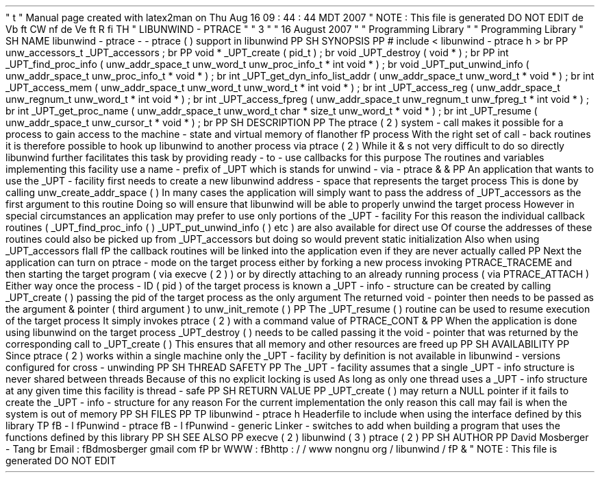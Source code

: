 '
\
"
t
.
\
"
Manual
page
created
with
latex2man
on
Thu
Aug
16
09
:
44
:
44
MDT
2007
.
\
"
NOTE
:
This
file
is
generated
DO
NOT
EDIT
.
.
de
Vb
.
ft
CW
.
nf
.
.
.
de
Ve
.
ft
R
.
fi
.
.
.
TH
"
LIBUNWIND
\
-
PTRACE
"
"
3
"
"
16
August
2007
"
"
Programming
Library
"
"
Programming
Library
"
.
SH
NAME
libunwind
\
-
ptrace
\
-
\
-
ptrace
(
)
support
in
libunwind
.
PP
.
SH
SYNOPSIS
.
PP
#
include
<
libunwind
\
-
ptrace
.
h
>
.
br
.
PP
unw_accessors_t
_UPT_accessors
;
.
br
.
PP
void
*
_UPT_create
(
pid_t
)
;
.
br
void
_UPT_destroy
(
void
*
)
;
.
br
.
PP
int
_UPT_find_proc_info
(
unw_addr_space_t
unw_word_t
unw_proc_info_t
*
int
void
*
)
;
.
br
void
_UPT_put_unwind_info
(
unw_addr_space_t
unw_proc_info_t
*
void
*
)
;
.
br
int
_UPT_get_dyn_info_list_addr
(
unw_addr_space_t
unw_word_t
*
void
*
)
;
.
br
int
_UPT_access_mem
(
unw_addr_space_t
unw_word_t
unw_word_t
*
int
void
*
)
;
.
br
int
_UPT_access_reg
(
unw_addr_space_t
unw_regnum_t
unw_word_t
*
int
void
*
)
;
.
br
int
_UPT_access_fpreg
(
unw_addr_space_t
unw_regnum_t
unw_fpreg_t
*
int
void
*
)
;
.
br
int
_UPT_get_proc_name
(
unw_addr_space_t
unw_word_t
char
*
size_t
unw_word_t
*
void
*
)
;
.
br
int
_UPT_resume
(
unw_addr_space_t
unw_cursor_t
*
void
*
)
;
.
br
.
PP
.
SH
DESCRIPTION
.
PP
The
ptrace
(
2
)
system
\
-
call
makes
it
possible
for
a
process
to
gain
access
to
the
machine
\
-
state
and
virtual
memory
of
\
fIanother
\
fP
process
.
With
the
right
set
of
call
\
-
back
routines
it
is
therefore
possible
to
hook
up
libunwind
to
another
process
via
ptrace
(
2
)
.
While
it
\
&
'
s
not
very
difficult
to
do
so
directly
libunwind
further
facilitates
this
task
by
providing
ready
\
-
to
\
-
use
callbacks
for
this
purpose
.
The
routines
and
variables
implementing
this
facility
use
a
name
\
-
prefix
of
_UPT
which
is
stands
for
unwind
\
-
via
\
-
ptrace
\
&
'
'
\
&
.
.
PP
An
application
that
wants
to
use
the
_UPT
\
-
facility
first
needs
to
create
a
new
libunwind
address
\
-
space
that
represents
the
target
process
.
This
is
done
by
calling
unw_create_addr_space
(
)
.
In
many
cases
the
application
will
simply
want
to
pass
the
address
of
_UPT_accessors
as
the
first
argument
to
this
routine
.
Doing
so
will
ensure
that
libunwind
will
be
able
to
properly
unwind
the
target
process
.
However
in
special
circumstances
an
application
may
prefer
to
use
only
portions
of
the
_UPT
\
-
facility
.
For
this
reason
the
individual
callback
routines
(
_UPT_find_proc_info
(
)
_UPT_put_unwind_info
(
)
etc
.
)
are
also
available
for
direct
use
.
Of
course
the
addresses
of
these
routines
could
also
be
picked
up
from
_UPT_accessors
but
doing
so
would
prevent
static
initialization
.
Also
when
using
_UPT_accessors
\
fIall
\
fP
the
callback
routines
will
be
linked
into
the
application
even
if
they
are
never
actually
called
.
.
PP
Next
the
application
can
turn
on
ptrace
\
-
mode
on
the
target
process
either
by
forking
a
new
process
invoking
PTRACE_TRACEME
and
then
starting
the
target
program
(
via
execve
(
2
)
)
or
by
directly
attaching
to
an
already
running
process
(
via
PTRACE_ATTACH
)
.
Either
way
once
the
process
\
-
ID
(
pid
)
of
the
target
process
is
known
a
_UPT
\
-
info
\
-
structure
can
be
created
by
calling
_UPT_create
(
)
passing
the
pid
of
the
target
process
as
the
only
argument
.
The
returned
void
\
-
pointer
then
needs
to
be
passed
as
the
argument
\
&
'
'
pointer
(
third
argument
)
to
unw_init_remote
(
)
.
.
PP
The
_UPT_resume
(
)
routine
can
be
used
to
resume
execution
of
the
target
process
.
It
simply
invokes
ptrace
(
2
)
with
a
command
value
of
PTRACE_CONT
\
&
.
.
PP
When
the
application
is
done
using
libunwind
on
the
target
process
_UPT_destroy
(
)
needs
to
be
called
passing
it
the
void
\
-
pointer
that
was
returned
by
the
corresponding
call
to
_UPT_create
(
)
.
This
ensures
that
all
memory
and
other
resources
are
freed
up
.
.
PP
.
SH
AVAILABILITY
.
PP
Since
ptrace
(
2
)
works
within
a
single
machine
only
the
_UPT
\
-
facility
by
definition
is
not
available
in
libunwind
\
-
versions
configured
for
cross
\
-
unwinding
.
.
PP
.
SH
THREAD
SAFETY
.
PP
The
_UPT
\
-
facility
assumes
that
a
single
_UPT
\
-
info
structure
is
never
shared
between
threads
.
Because
of
this
no
explicit
locking
is
used
.
As
long
as
only
one
thread
uses
a
_UPT
\
-
info
structure
at
any
given
time
this
facility
is
thread
\
-
safe
.
.
PP
.
SH
RETURN
VALUE
.
PP
_UPT_create
(
)
may
return
a
NULL
pointer
if
it
fails
to
create
the
_UPT
\
-
info
\
-
structure
for
any
reason
.
For
the
current
implementation
the
only
reason
this
call
may
fail
is
when
the
system
is
out
of
memory
.
.
PP
.
SH
FILES
.
PP
.
TP
libunwind
\
-
ptrace
.
h
Headerfile
to
include
when
using
the
interface
defined
by
this
library
.
.
TP
\
fB
\
-
l
\
fPunwind
\
-
ptrace
\
fB
\
-
l
\
fPunwind
\
-
generic
Linker
\
-
switches
to
add
when
building
a
program
that
uses
the
functions
defined
by
this
library
.
.
PP
.
SH
SEE
ALSO
.
PP
execve
(
2
)
libunwind
(
3
)
ptrace
(
2
)
.
PP
.
SH
AUTHOR
.
PP
David
Mosberger
\
-
Tang
.
br
Email
:
\
fBdmosberger
gmail
.
com
\
fP
.
br
WWW
:
\
fBhttp
:
/
/
www
.
nongnu
.
org
/
libunwind
/
\
fP
\
&
.
.
\
"
NOTE
:
This
file
is
generated
DO
NOT
EDIT
.
